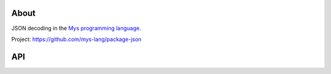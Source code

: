 |test|_

About
=====

JSON decoding in the `Mys programming language`_.

Project: https://github.com/mys-lang/package-json

API
===

.. mysfile:: src/lib.mys

.. |test| image:: https://github.com/mys-lang/package-json/actions/workflows/pythonpackage.yml/badge.svg
.. _test: https://github.com/mys-lang/package-json/actions/workflows/pythonpackage.yml

.. _Mys programming language: https://mys-lang.org
